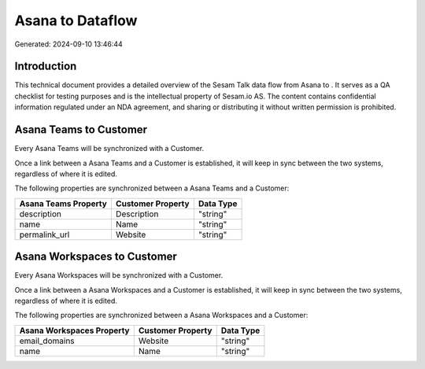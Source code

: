 ==================
Asana to  Dataflow
==================

Generated: 2024-09-10 13:46:44

Introduction
------------

This technical document provides a detailed overview of the Sesam Talk data flow from Asana to . It serves as a QA checklist for testing purposes and is the intellectual property of Sesam.io AS. The content contains confidential information regulated under an NDA agreement, and sharing or distributing it without written permission is prohibited.

Asana Teams to  Customer
------------------------
Every Asana Teams will be synchronized with a  Customer.

Once a link between a Asana Teams and a  Customer is established, it will keep in sync between the two systems, regardless of where it is edited.

The following properties are synchronized between a Asana Teams and a  Customer:

.. list-table::
   :header-rows: 1

   * - Asana Teams Property
     -  Customer Property
     -  Data Type
   * - description
     - Description
     - "string"
   * - name
     - Name
     - "string"
   * - permalink_url
     - Website
     - "string"


Asana Workspaces to  Customer
-----------------------------
Every Asana Workspaces will be synchronized with a  Customer.

Once a link between a Asana Workspaces and a  Customer is established, it will keep in sync between the two systems, regardless of where it is edited.

The following properties are synchronized between a Asana Workspaces and a  Customer:

.. list-table::
   :header-rows: 1

   * - Asana Workspaces Property
     -  Customer Property
     -  Data Type
   * - email_domains
     - Website
     - "string"
   * - name
     - Name
     - "string"

